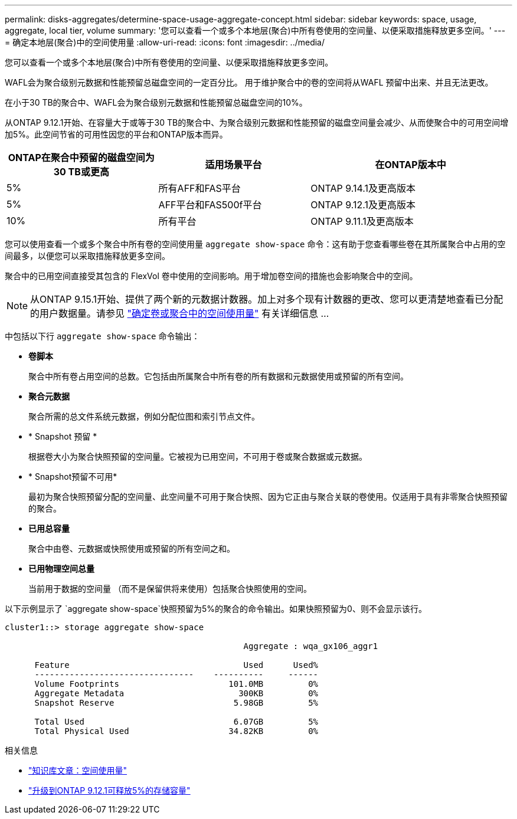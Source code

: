 ---
permalink: disks-aggregates/determine-space-usage-aggregate-concept.html 
sidebar: sidebar 
keywords: space, usage, aggregate, local tier, volume 
summary: '您可以查看一个或多个本地层(聚合)中所有卷使用的空间量、以便采取措施释放更多空间。' 
---
= 确定本地层(聚合)中的空间使用量
:allow-uri-read: 
:icons: font
:imagesdir: ../media/


[role="lead"]
您可以查看一个或多个本地层(聚合)中所有卷使用的空间量、以便采取措施释放更多空间。

WAFL会为聚合级别元数据和性能预留总磁盘空间的一定百分比。  用于维护聚合中的卷的空间将从WAFL 预留中出来、并且无法更改。

在小于30 TB的聚合中、WAFL会为聚合级别元数据和性能预留总磁盘空间的10%。

从ONTAP 9.12.1开始、在容量大于或等于30 TB的聚合中、为聚合级别元数据和性能预留的磁盘空间量会减少、从而使聚合中的可用空间增加5%。此空间节省的可用性因您的平台和ONTAP版本而异。

[cols="30,30,40"]
|===
| ONTAP在聚合中预留的磁盘空间为30 TB或更高 | 适用场景平台 | 在ONTAP版本中 


| 5% | 所有AFF和FAS平台 | ONTAP 9.14.1及更高版本 


| 5% | AFF平台和FAS500f平台 | ONTAP 9.12.1及更高版本 


| 10% | 所有平台 | ONTAP 9.11.1及更高版本 
|===
您可以使用查看一个或多个聚合中所有卷的空间使用量 `aggregate show-space` 命令：这有助于您查看哪些卷在其所属聚合中占用的空间最多，以便您可以采取措施释放更多空间。

聚合中的已用空间直接受其包含的 FlexVol 卷中使用的空间影响。用于增加卷空间的措施也会影响聚合中的空间。


NOTE: 从ONTAP 9.15.1开始、提供了两个新的元数据计数器。加上对多个现有计数器的更改、您可以更清楚地查看已分配的用户数据量。请参见 link:../volumes/determine-space-usage-volume-aggregate-concept.html["确定卷或聚合中的空间使用量"] 有关详细信息 ...

中包括以下行 `aggregate show-space` 命令输出：

* *卷脚本*
+
聚合中所有卷占用空间的总数。它包括由所属聚合中所有卷的所有数据和元数据使用或预留的所有空间。

* *聚合元数据*
+
聚合所需的总文件系统元数据，例如分配位图和索引节点文件。

* * Snapshot 预留 *
+
根据卷大小为聚合快照预留的空间量。它被视为已用空间，不可用于卷或聚合数据或元数据。

* * Snapshot预留不可用*
+
最初为聚合快照预留分配的空间量、此空间量不可用于聚合快照、因为它正由与聚合关联的卷使用。仅适用于具有非零聚合快照预留的聚合。

* *已用总容量*
+
聚合中由卷、元数据或快照使用或预留的所有空间之和。

* *已用物理空间总量*
+
当前用于数据的空间量 （而不是保留供将来使用）包括聚合快照使用的空间。



以下示例显示了 `aggregate show-space`快照预留为5%的聚合的命令输出。如果快照预留为0、则不会显示该行。

....
cluster1::> storage aggregate show-space

						Aggregate : wqa_gx106_aggr1

      Feature                                   Used      Used%
      --------------------------------    ----------     ------
      Volume Footprints                      101.0MB         0%
      Aggregate Metadata                       300KB         0%
      Snapshot Reserve                        5.98GB         5%

      Total Used                              6.07GB         5%
      Total Physical Used                    34.82KB         0%
....
.相关信息
* link:https://kb.netapp.com/Advice_and_Troubleshooting/Data_Storage_Software/ONTAP_OS/Space_Usage["知识库文章：空间使用量"^]
* link:https://www.netapp.com/blog/free-up-storage-capacity-upgrade-ontap/["升级到ONTAP 9.12.1可释放5%的存储容量"^]

